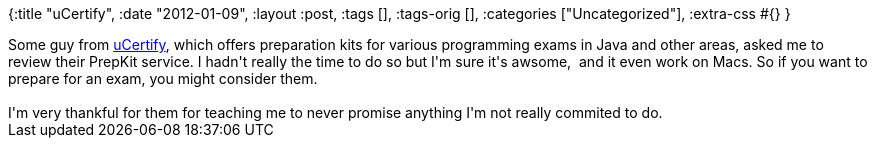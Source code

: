{:title "uCertify",
 :date "2012-01-09",
 :layout :post,
 :tags [],
 :tags-orig [],
 :categories ["Uncategorized"],
 :extra-css #{}
}

++++
Some guy from <a href="https://www.ucertify.com/">uCertify</a>, which offers preparation kits for various programming exams in Java and other areas, asked me to review their PrepKit service. I hadn't really the time to do so but I'm sure it's awsome,  and it even work on Macs. So if you want to prepare for an exam, you might consider them.<br><br>I'm very thankful for them for teaching me to never promise anything I'm not really commited to do.
++++
